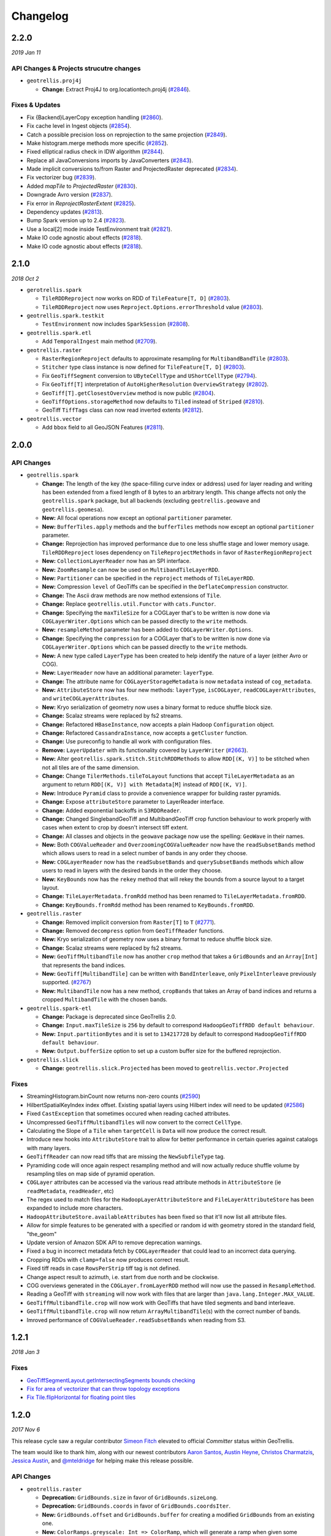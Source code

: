 Changelog
=========

2.2.0
-----
*2019 Jan 11*

API Changes & Projects strucutre changes
^^^^^^^^^^^^^^^^^^^^^^^^^^^^^^^^^^^^^^^^

- ``geotrellis.proj4j``

  - **Change:** Extract Proj4J to org.locationtech.proj4j (`#2846 <https://github.com/locationtech/geotrellis/pull/2846>`_).

Fixes & Updates
^^^^^^^^^^^^^^^

- Fix {Backend}LayerCopy exception handling (`#2860 <https://github.com/locationtech/geotrellis/pull/2860>`_).
- Fix cache level in Ingest objects (`#2854 <https://github.com/locationtech/geotrellis/pull/2854>`_).
- Catch a possible precision loss on reprojection to the same projection (`#2849 <https://github.com/locationtech/geotrellis/pull/2849>`_).
- Make histogram.merge methods more specific (`#2852 <https://github.com/locationtech/geotrellis/pull/2852>`_).
- Fixed elliptical radius check in IDW algorithm (`#2844 <https://github.com/locationtech/geotrellis/pull/2844>`_).
- Replace all JavaConversions imports by JavaConverters (`#2843 <https://github.com/locationtech/geotrellis/pull/2843>`_).
- Made implicit conversions to/from Raster and ProjectedRaster deprecated (`#2834 <https://github.com/locationtech/geotrellis/pull/2834>`_).
- Fix vectorizer bug (`#2839 <https://github.com/locationtech/geotrellis/pull/2839>`_).
- Added `mapTile` to `ProjectedRaster` (`#2830 <https://github.com/locationtech/geotrellis/pull/2830>`_).
- Downgrade Avro version (`#2837 <https://github.com/locationtech/geotrellis/pull/2837>`_).
- Fix error in `ReprojectRasterExtent` (`#2825 <https://github.com/locationtech/geotrellis/pull/2825>`_).
- Dependency updates (`#2813 <https://github.com/locationtech/geotrellis/pull/2813>`_).
- Bump Spark version up to 2.4 (`#2823 <https://github.com/locationtech/geotrellis/pull/2823>`_).
- Use a local[2] mode inside TestEnvironment trait (`#2821 <https://github.com/locationtech/geotrellis/pull/2821>`_).
- Make IO code agnostic about effects (`#2818 <https://github.com/locationtech/geotrellis/pull/2818>`_).
- Make IO code agnostic about effects (`#2818 <https://github.com/locationtech/geotrellis/pull/2818>`_).

2.1.0
-----
*2018 Oct 2*

- ``gerotrellis.spark``

  - ``TileRDDReproject`` now works on RDD of ``TileFeature[T, D]`` (`#2803 <https://github.com/locationtech/geotrellis/pull/2803>`_).
  - ``TileRDDReproject`` now uses ``Reproject.Options.errorThreshold`` value (`#2803 <https://github.com/locationtech/geotrellis/pull/2803>`_).

- ``geotrellis.spark.testkit``

  - ``TestEnvironment`` now includes ``SparkSession`` (`#2808 <https://github.com/locationtech/geotrellis/pull/2808>`_).

- ``geotrellis.spark.etl``

  - Add ``TemporalIngest`` main method (`#2709 <https://github.com/locationtech/geotrellis/pull/2709>`_).

- ``geotrellis.raster``

  - ``RasterRegionReproject`` defaults to approximate resampling for ``MultibandBandTile`` (`#2803 <https://github.com/locationtech/geotrellis/pull/2803>`_).
  - ``Stitcher`` type class instance is now defined for ``TileFeature[T, D]`` (`#2803 <https://github.com/locationtech/geotrellis/pull/2803>`_).
  - Fix ``GeoTiffSegment`` conversion to ``UByteCellType`` and ``UShortCellType`` (`#2794 <https://github.com/locationtech/geotrellis/pull/2794>`_).
  - Fix ``GeoTiff[T]`` interpretation of ``AutoHigherResolution`` ``OverviewStrategy`` (`#2802 <https://github.com/locationtech/geotrellis/pull/2802>`_).
  - ``GeoTiff[T].getClosestOverview`` method is now public (`#2804 <https://github.com/locationtech/geotrellis/pull/2804>`_).
  - ``GeoTiffOptions.storageMethod`` now defaults to ``Tiled`` instead of ``Striped`` (`#2810 <https://github.com/locationtech/geotrellis/pull/2810>`_).
  - GeoTiff ``TiffTags`` class can now read inverted extents (`#2812 <https://github.com/locationtech/geotrellis/pull/2812>`_).

- ``geotrellis.vector``

  - Add ``bbox`` field to all GeoJSON Features (`#2811 <https://github.com/locationtech/geotrellis/pull/2811>`_).


2.0.0
-----

API Changes
^^^^^^^^^^^

- ``geotrellis.spark``

  - **Change:**  The length of the key (the space-filling curve index or address) used for layer reading and writing has
    been extended from a fixed length of 8 bytes to an arbitrary length.  This change affects not only the
    ``geotrellis.spark`` package, but all backends (excluding ``geotrellis.geowave`` and ``geotrellis.geomesa``).
  - **New:** All focal operations now except an optional ``partitioner`` parameter.
  - **New:** ``BufferTiles.apply`` methods and the ``bufferTiles`` methods now except an optional ``partitioner`` parameter.
  - **Change:** Reprojection has improved performance due to one less shuffle stage and lower memory usage. ``TileRDDReproject`` loses dependency on ``TileReprojectMethods`` in favor of ``RasterRegionReproject``
  - **New:** ``CollectionLayerReader`` now has an SPI interface.
  - **New:** ``ZoomResample`` can now be used on ``MultibandTileLayerRDD``.
  - **New:** ``Partitioner`` can be specified in the ``reproject`` methods of ``TileLayerRDD``.
  - **New:** Compression ``level`` of GeoTiffs can be specified in the ``DeflateCompression`` constructor.
  - **Change:** The Ascii draw methods are now method extensions of ``Tile``.
  - **Change:** Replace ``geotrellis.util.Functor`` with ``cats.Functor``.
  - **Change:** Specifying the ``maxTileSize`` for a COGLayer that's to be written is now done via ``COGLayerWriter.Options``
    which can be passed directly to the ``write`` methods.
  - **New:** ``resampleMethod`` parameter has been added to ``COGLayerWriter.Options``.
  - **Change:** Specifying the ``compression`` for a COGLayer that's to be written is now done via ``COGLayerWriter.Options``
    which can be passed directly to the ``write`` methods.
  - **New:** A new type called ``LayerType`` has been created to help identify the nature of a layer (either Avro or COG).
  - **New:** ``LayerHeader`` now have an additional parameter: ``layerType``.
  - **Change:** The attribute name for ``COGLayerStorageMetadata`` is now ``metadata`` instead of ``cog_metadata``.
  - **New:** ``AttributeStore`` now has four new methods: ``layerType``, ``isCOGLayer``, ``readCOGLayerAttributes``,
    and ``writeCOGLayerAttributes``.
  - **New:** Kryo serialization of geometry now uses a binary format to reduce shuffle block size.
  - **Change:** Scalaz streams were replaced by fs2 streams.
  - **Change:** Refactored ``HBaseInstance``, now accepts a plain Hadoop ``Configuration`` object.
  - **Change:** Refactored ``CassandraInstance``, now accepts a ``getCluster`` function.
  - **Change:** Use pureconfig to handle all work with configuration files.
  - **Remove:** ``LayerUpdater`` with its functionality covered by ``LayerWriter`` (`#2663 <https://github.com/locationtech/geotrellis/pull/2663>`_).
  - **New:** Alter ``geotrellis.spark.stitch.StitchRDDMethods`` to allow ``RDD[(K, V)]`` to be stitched when not all tiles are
    of the same dimension.
  - **Change:** Change ``TilerMethods.tileToLayout`` functions that accept ``TileLayerMetadata`` as an argument to return ``RDD[(K, V)] with Metadata[M]``
    instead of ``RDD[(K, V)]``.
  - **New:** Introduce ``Pyramid`` class to provide a convenience wrapper for building raster pyramids.
  - **Change:** Expose ``attributeStore`` parameter to LayerReader interface.
  - **Change:** Added exponential backoffs in ``S3RDDReader``.
  - **Change:** Changed SinglebandGeoTiff and MultibandGeoTiff crop function behaviour to work properly with cases when extent to crop by doesn't intersect tiff extent.
  - **Change:** All classes and objects in the ``geowave`` package now use the spelling: ``GeoWave`` in their names.
  - **New:** Both ``COGValueReader`` and ``OverzoomingCOGValueReader`` now have the ``readSubsetBands`` method which allows users to read in a select number
    of bands in any order they choose.
  - **New:** ``COGLayerReader`` now has the ``readSubsetBands`` and ``querySubsetBands`` methods which allow users to read in layers with the desired bands
    in the order they choose.
  - **New:** ``KeyBounds`` now has the ``rekey`` method that will rekey the bounds from a source layout to a target layout.
  - **Change:** ``TileLayerMetadata.fromRdd`` method has been renamed to ``TileLayerMetadata.fromRDD``.
  - **Change:** ``KeyBounds.fromRdd`` method has been renamed to ``KeyBounds.fromRDD``.

- ``geotrellis.raster``

  - **Change:** Removed implicit conversion from ``Raster[T]`` to ``T`` (`#2771 <https://github.com/locationtech/geotrellis/pull/2771>`_).
  - **Change:** Removed ``decompress`` option from ``GeoTiffReader`` functions.
  - **New:** Kryo serialization of geometry now uses a binary format to reduce shuffle block size.
  - **Change:** Scalaz streams were replaced by fs2 streams.
  - **New:** ``GeoTiffMultibandTile`` now has another ``crop`` method that takes a ``GridBounds`` and an ``Array[Int]`` that represents the band indices.
  - **New:** ``GeoTiff[MultibandTile]`` can be written with ``BandInterleave``, only ``PixelInterleave`` previously supported.  (`#2767 <https://github.com/locationtech/geotrellis/pull/2767>`_)
  - **New:** ``MultibandTile`` now has a new method, ``cropBands`` that takes an Array of band indices and returns a cropped ``MultibandTile`` with the chosen
    bands.

- ``geotrellis.spark-etl``

  - **Change:** Package is deprecated since GeoTrellis 2.0.
  - **Change:** ``Input.maxTileSize`` is ``256`` by default to correspond ``HadoopGeoTiffRDD default behaviour``.
  - **New:** ``Input.partitionBytes`` and it is set to ``134217728`` by default to correspond ``HadoopGeoTiffRDD default behaviour``.
  - **New:** ``Output.bufferSize`` option to set up a custom buffer size for the buffered reprojection.

- ``geotrellis.slick``

  - **Change:**  ``geotrellis.slick.Projected`` has been moved to ``geotrellis.vector.Projected``


Fixes
^^^^^

- StreamingHistogram.binCount now returns non-zero counts (`#2590 <https://github.com/locationtech/geotrellis/pull/2590>`_)
- HilbertSpatialKeyIndex index offset. Existing spatial layers using Hilbert index will need to be updated (`#2586 <https://github.com/locationtech/geotrellis/pull/2586>`_)
- Fixed ``CastException`` that sometimes occured when reading cached attributes.
- Uncompressed ``GeoTiffMultibandTiles`` will now convert to the correct ``CellType``.
- Calculating the Slope of a ``Tile`` when ``targetCell`` is ``Data`` will now produce the correct result.
- Introduce new hooks into ``AttributeStore`` trait to allow for better performance in certain queries against catalogs with many layers.
- ``GeoTiffReader`` can now read tiffs that are missing the ``NewSubfileType`` tag.
- Pyramiding code will once again respect resampling method and will now actually reduce shuffle volume by resampling
  tiles on map side of pyramid operation.
- ``COGLayer`` attributes can be accessed via the various read attribute methods in
  ``AttributeStore`` (ie ``readMetadata``, ``readHeader``, etc)
- The regex used to match files for the ``HadoopLayerAttributeStore`` and ``FileLayerAttributeStore`` has been
  expanded to include more characters.
- ``HadoopAttributeStore.availableAttributes`` has been fixed so that it'll now list all attribute files.
- Allow for simple features to be generated with a specified or random id with geometry stored in the standard
  field, "the_geom"
- Update version of Amazon SDK API to remove deprecation warnings.
- Fixed a bug in incorrect metadata fetch by ``COGLayerReader`` that could lead to an incorrect data querying.
- Cropping RDDs with ``clamp=false`` now produces correct result.
- Fixed tiff reads in case ``RowsPerStrip`` tiff tag is not defined.
- Change aspect result to azimuth, i.e. start from due north and be clockwise.
- COG overviews generated in the ``COGLayer.fromLayerRDD`` method will now use the passed in ``ResampleMethod``.
- Reading a GeoTiff with ``streaming`` will now work with files that are larger than ``java.lang.Integer.MAX_VALUE``.
- ``GeoTiffMultibandTile.crop`` will now work with GeoTiffs that have tiled segments and band interleave.
- ``GeoTiffMultibandTile.crop`` will now return ``ArrayMultibandTile``\(s) with the correct number of bands.
- Imroved performance of ``COGValueReader.readSubsetBands`` when reading from S3.


1.2.1
-----
*2018 Jan 3*

Fixes
^^^^^

- `GeoTiffSegmentLayout.getIntersectingSegments bounds checking <https://github.com/locationtech/geotrellis/pull/2534>`__
- `Fix for area of vectorizer that can throw topology exceptions <https://github.com/locationtech/geotrellis/pull/2530>`__
- `Fix Tile.flipHorizontal for floating point tiles <https://github.com/locationtech/geotrellis/pull/2535>`__

1.2.0
-----
*2017 Nov 6*

This release cycle saw a regular contributor `Simeon Fitch <https://github.com/metasim>`__
elevated to official *Committer* status within GeoTrellis.

The team would like to thank him, along with our newest contributors `Aaron Santos <https://github.com/aaron-santos>`__,
`Austin Heyne <https://github.com/aheyne>`__, `Christos Charmatzis <https://github.com/Charmatzis>`__,
`Jessica Austin <https://github.com/jessicaaustin>`__, and `@mteldridge <https://github.com/mteldridge>`__
for helping make this release possible.

API Changes
^^^^^^^^^^^

- ``geotrellis.raster``

  - **Deprecation:** ``GridBounds.size`` in favor of ``GridBounds.sizeLong``.
  - **Deprecation:** ``GridBounds.coords`` in favor of ``GridBounds.coordsIter``.
  - **New:** ``GridBounds.offset`` and ``GridBounds.buffer`` for creating a
    modified ``GridBounds`` from an existing one.
  - **New:** ``ColorRamps.greyscale: Int => ColorRamp``, which will generate
    a ramp when given some number of stops.
  - **New:** ``ConstantTile.fromBytes`` to create any type of ``ConstantTile``
    from an ``Array[Byte]``.
  - **New:** ``Tile.rotate90: Int => Tile``, ``Tile.flipVertical: Tile`` and
    ``Tile.flipHorizontal: Tile``.

- ``geotrellis.vector``

  - **New:** ``Geometry.isEmpty: Boolean``. This incurs much less overhead than
    previous ways of determining emptiness.
  - **New:** ``Line.head`` and ``Line.last`` for **efficiently** grabbing the first or
    last ``Point`` in the ``Line``.

- ``geotrellis.spark``

  - **Deprecation:** The ``LayerUpdater`` trait hierarchy. Use ``LayerWriter.update`` or
    ``LayerWriter.overwrite`` instead.
  - **Deprecation:** Every cache provided by ``geotrellis.spark.util.cache``.
    These will be removed in favor of a pluggable cache in 2.0.
  - **New:** ``SpatialKey.extent: LayoutDefinition => Extent``
  - **New:** ``ValueReader.attributeStore: AttributeStore``
  - **New:** ``TileLayerRDD.toSpatialReduce: ((V, V) => V) => TileLayerRDD[SpatialKey]`` for smarter
    folding of 3D tile layers into 2D tile layers.
  - The often-used ``apply`` method overloads in ``MapKeyTransform`` have been given
    more descriptive aliases.
  - **Change:** Querying a layer will now produce a result whose metadata will have an ``Extent`` and
    ``KeyBounds`` of the queried region and not of the whole layer.

- ``geotrellis.vectortile`` (experimental)

  - **New:** ``VectorTile.toGeoJson`` and ``VectorTile.toIterable``.
  - Library simplified by assuming the codec backend will always be Protobuf.

New Features
^^^^^^^^^^^^

Rasterizing ``Geometry`` Layers
*******************************

Finally, the full marriage of the ``vector``, ``raster``, and ``spark`` packages!
You can now transform an ``RDD[Geometry]`` into a writable GeoTrellis layer of
``(SpatialKey, Tile)``!

.. code-block:: scala

   val geoms: RDD[Geometry] = ...
   val celltype: CellType = ...
   val layout: LayoutDefinition = ...
   val value: Double = ...  /* Value to fill the intersecting pixels with */

   val layer: RDD[(SpatialKey, Tile)] with Metadata[LayoutDefinition] =
     geoms.rasterize(value, celltype, layout)

Clipping ``Geometry`` Layers to a Grid
**************************************

In a similar vein to the above, you can now transform an arbitrarily large
collection of Geometries into a proper GeoTrellis layer, where the sections
of each Geometry are clipped to fit inside their enclosing Extents.

.. figure:: img/cliptogrid.png

Here we can see a large ``Line`` being clipped into nine sublines. It's
one method call:

.. code-block:: scala

   import geotrellis.spark._

   val layout: LayoutDefinition = ...  /* The definition of your grid */
   val geoms: RDD[Geometry] = ...      /* Result of some previous work */

   /* There are likely many clipped Geometries per SpatialKey... */
   val layer: RDD[(SpatialKey, Geometry)] = geoms.clipToGrid(layout)

   /* ... so we can group them! */
   val grouped: RDD[(SpatialKey, Iterable[Geometry])] = layer.groupByKey

If clipping on the Extent boundaries is not what you want, there are ways
to customize this. See `the ClipToGrid entry in our Scaladocs <https://geotrellis.github.io/scaladocs/latest/#geotrellis.spark.clip.ClipToGrid$>`__.

Sparkified Viewshed
*******************

A `Viewshed <https://en.wikipedia.org/wiki/Viewshed>`__ shows "visibility" from some
set vantage point, given an Elevation raster. Prior to GeoTrellis 1.2 this was possible
at the individual ``Tile`` level but not the Layer (``RDD``) level. Now it is.

First, we need to think about the ``Viewpoint`` type:

.. code-block:: scala

   import geotrellis.spark.viewshed._

   val point: Viewpoint(
     x = ...,                    // some coordinate.
     y = ...,                    // some coordinate.
     viewHeight = 4000,          // 4 kilometres above the surface.
     angle = Math.PI / 2,        // direction that the "camera" faces (in radians). 0 == east.
     fieldOfView = Math.PI / 2,  // angular width of the "view port".
     altitude = 0                // the height of points you're interested in seeing.
   )

In other words:

- x, y, viewHeight: where are we?
- angle: what direction are we looking?
- fieldOfView: how wide are we looking?
- altitude: how high/low is the "target" of our viewing?

Given a ``Seq[Viewpoint]`` (the algorithm supports multiple simultaneous view points),
we can do:

.. code-block:: scala

   // Recall this common alias:
   //   type TileLayerRDD[K] = RDD[(K, Tile)] with Metadata[TileLayerMetadata[K]]

   val layer: TileLayerRDD[SpatialKey] = ...  /* Result of previous work */

   val viewshed: TileLayerRDD[SpatialKey] = layer.viewshed(Seq(point))

Sparkified Euclidean Distance
*****************************

We use *Euclidean Distance* to render a collection of points into a heatmap of
proximities of some area. Say, of two roads crossing:

.. figure:: img/euclid.png

Prior to GeoTrellis 1.2, this was possible at the individual ``Tile`` level
but not the Layer (``RDD``) level. Now it is.

.. code-block:: scala

   /* Result of previous work. Potentially millions of points per SpatialKey. */
   val points: RDD[(SpatialKey, Array[Coordinate])] = ...
   val layout: LayoutDefinition = ...  /* The definition of your grid */

   val layer: RDD[(SpatialKey, Tile)] = points.euclideanDistance(layout)

Polygonal Summaries over Time
*****************************

The following was possible prior to GeoTrellis 1.2:

.. code-block:: scala

   val layer: TileLayerRDD[SpatialKey] = ...
   val polygon: Polgyon = ...

   /* The maximum value within some Polygon overlaid on a Tile layer */
   val summary: Double = layer.polygonalMaxDouble(polygon)

The above is also now possible for layers keyed by ``SpaceTimeKey`` to form
a "time series":

.. code-block:: scala

   val layer: TileLayerRDD[SpaceTimeKey] = ...
   val polygon: MultiPolygon = ...

   /* The maximum value within some Polygonal area at each time slice */
   val summary: Map[ZonedDateTime, Double] = layer.maxSeries(polygon)

Overzooming ``ValueReader``
***************************

A GeoTrellis ``ValueReader`` connects to some layer catalog and lets you read
individual values (usually Tiles):

.. code-block:: scala

   import geotrellis.spark.io.s3._

   val store: AttributeStore = ...
   val reader: Reader[SpatialKey, Tile] = S3ValueReader(store).reader(LayerId("my-catalog", 10))

   val tile: Tile = reader.read(SpatialKey(10, 10))

However ``.reader`` is limited to zoom levels that actually exist for the given layer.
Now you can use ``.overzoomingReader`` to go as deep as you like:

.. code-block:: scala

   import geotrellis.raster.resample._

   val reader: Reader[SpatialKey, Tile] =
     S3ValueReader(store).overzoomingReader(LayerId("my-catalog", 20), Average)

   val tile: Tile = reader.read(SpatialKey(1000, 1000))

Regridding a Tile Layer
***********************

Have you ever wanted to "redraw" a grid over an established GeoTrellis layer?
Say, this 16-tile Layer into a 4-tile one, both of 1024x1024 total pixels:

.. figure:: img/regrid.png

Prior to GeoTrellis 1.2, there was no official way to do this. Now you can use
``.regrid``:

.. code-block:: scala

   /* The result of some previous work. Say each Tile is 256x256. */
   val layer: TileLayerRDD[SpatialKey] = ...

   /* "Recut" the tiles so that each one is now 512x512.
    * No pixels are gained or lost, save some NODATA on the bottom
    * and right edges that may appear for padding purposes.
    */
   val regridded: TileLayerRDD[SpatialKey] = layer.regrid(512)

You can also regrid to non-rectangular sizes:

.. code-block:: scala

   val regridded: TileLayerRDD[SpatialKey] = layer.regrid(tileCols = 100, tileRows = 300)

Robust Layer Querying
**********************

It's common to find a subset of Tiles in a layer that are touched by some given
``Polygon``:

.. code-block:: scala

   val poly: Polygon = ???

   val rdd: TileLayerRDD[SpatialKey] =
    layerReader
       .query[SpatialKey, Tile, TileLayerMetadata[SpatialKey]](Layer("name", zoom))
       .where(Intersects(poly))
       .result

Now you can perform this same operation with ``Line``, ``MultiLine``, and even
``(Polygon, CRS)`` to ensure that your Layer and Geometry always exist in the
same projection.

Improved ``Tile`` ASCII Art
***************************

Sometimes you just want to visualize a ``Tile`` without going
through the song-and-dance of rendering it to a ``.png``. The existing
``Tile.asciiDraw`` method *kind of* does that, except its output is all
in numbers.

The new ``Tile.renderAscii: Palette => String`` method fulfills your heart's desire:

.. code-block:: scala

   import geotrellis.raster._
   import geotrellis.raster.io.geotiff._
   import geotrellis.raster.render.ascii._

   val tile: Tile = SinglebandGeoTiff("path/to/tiff.tiff").tile

   // println(tile.renderAscii())  // the default
   println(tile.renderAscii(AsciiArtEncoder.Palette.STIPLED))

::

            ▚▖
            ▚▚▜▚▚
            ▚▖▚▜▚▖▚▚
           ▜▚▚▚▜▚█▚▜▚█▚
           █▚▜▖▜▖▚▚█▚▚▜▚█▖
           ▚▚█▚▜▚▚▚▚▚▚▚▜▚▚▚▚▚
          ▚▚▖▚▚▚▚▚█▜▚▚▜▚▚▖▚▖▚▖▚
          ▚▚▚▚█▚▚▚▚▚██▚▚▚▜▖▖██▚▚▜▚
          ▚▚█▚▚▚▚▚▚▚▜▚▚▚▚▚▚▜▚█▚▚▚▚▚▚▚
         █▚▚▖▚█▚▜▚▚▚▚▖▚▚▚▚▚▚▚▚▚▚▜▚▚▚▚▚▚▖
         █▚▚▚▜▚▖▚▚▚▚▚▚▚▚▚▚▚▚▚▚▚▚▚██▖▜▚█▚▚▚
         █▚▚██▚▚▚▚▚▚▚▚▖▚▚▚▚▚▚▚▚█▚▚▚▚▚▚▖▖▖▚▚▚▚
        █▜▚▚██▜▚▚▚▜▖▚▚▜▚█▜▚▚▚▜▚▖▚▜▚█▚▚▖▚▚▖▚▚▖▖▚▚
        ▚▚█▚▚▚█▚██▚▚▚▚▚▚▚▚▜▚▚█▜▚▖█▚▚▚▜▚▚▚▚▚▚▜▚█▚█
        █▚▜▚▜▚█▚▜▚▚▜▚█▚▚▚▚▚▚▚▚▚▚▚▖▚▖▚▚▖▚█▚█▚▚▚▖█▚
        ████▚███▚▚▚▚██▚▚▚█▜▚▚▖▚▚▚▖▖▚▚▚▚▚▚▚▚█▚▜▖█
       ▖█▜▚█▚██▜▖▜▜█▜▜█▜▚▚▚▚▚█▖▚▚▚▚█▚▚▚▚▚▚▜▚▚█▖▜
       ▚▖██▚▜▚█▚▚▜▜█▜▜▜██▚▚▚▚█▚▚▚▜▖▚▚█▚▖▚▜▚▚▚▖▚█
       █▚▚▚▚▜▚██▖██▜▚▚█▚▚▖▚▚▜▚▖▚▖▚▚▚▚▚▖▚▚▖▖▖▚▖▚
      ▚▚▚█▚▚▚▚▚█▜▚▚████▚█▚▚▚█▚▖▚▚▚▖▚▚█▚▚▖▚▚▚▖▖▖
      ▚▚▚█▚▚▚▖▖▚▜█▜██▜██▚▚▖██▜▚▜▚█▚▚▚▚▚▚▚▚▖▖▜██
      ▚▚▚▚▜█▚▚▚▚▚█████▚▜██▚██▚▚▚▚▜▚▖▚█▚▚▖▚▖▚▚█
     ▚▚▜▚▚▚▚▜▚▜▚▚▚▚▜▚█▚▜█▚██▚██▚▚▚▚▖▚▚▚▚▖▖▚▚▖█
     ▚▜▚▜▚▚▚▚▚▚█▚▚▚▚▚██▜▜▜███▖▚▚▜█▚▚▖▚█▚▚█▚▖▚
     ▚▜▚▚▚▚▚▚▚▚▚▚▜▜▜▚▚▖▚▖▚▚▜▜██▜▚██▚▚▚▚▚▚▖▜█▚
    ▚▚▖▚▚█▚█▚▚▚█▚▖▚▚▚█▚▚▚▚▚▜██▚█▜▚█▚▜▚▚███▜█▜
    ▚▚▚▜▚▚▚▚▚▚▚▚▚▚▚▖█▚█▚▚▜█▜█▜█▜▚▖▚▚▚██▜▜█▚▜
    ▚▚▚▚▜▚▚▚▚▚▚▜▚▚▚▚▚▚▖▚█▜▖▖█▚▖▜▖▚▖█▚▖█▚▚▜▚█
    ▚▚█▚▚█▚▚▜▚▚▚▚▜▚▚▚▚▚▜▚▖▚█▜█▚▜▜▚█▖▜███▜▚▚
   ▚▚▚▚▚▚▖▜▚█▚▚▚▖▚▚▚▚▚▚▚▚▚▚▚▜█▖▜▜▜█▚▚▚▖▚█▚█
   ▜▚▚▚█▚▖▚█▚█▚▚█▚▚▚▚▚▚▚▖▚▚▚▜▚▚▚▜▚▖▚▖▚▚▚▚▜▚
   ▚▚▚▚▖▚█▖█▜▚▚▚▚▚▚▚▚▖▚▚▖▖█▚▜▚▖▚▚▚▚▖▖▚█▚▚▚
  ▚▚▚▚▚▚▚▚▚█▚▚▚▖▚▚▚█▚▜▚█▚▚▖▜██▚▖▚▚▚▚▚▚▚▚▚▖
  ▚▚▚▚▚▚▚▖▚▚██▚▚▚▚▚▚▚▚▜▚▚█▚██▚▚▚▚▖▚▚▖▚▚█▜▖
  ▚▚▚▚▚▚▚▚▚▚▚▚▚█▚▜▚▚▚▜▚▚▖▚▚▚▚▚▜▚▚▚▚▖▚▚▚▚▚
 ▚██▖▚▚▚▚▚▚▚▚▜▚▚█▚▚▚▚▜▚▚▚▚█▜▖▚▚█▜▜█▜█▚▖▚▖
 ▚▚▚▖▚▚█▚▚▜███▚▚▚▜▚▚▚▚▚█▚▖▖█▖▚████▜███▚██
 ▚█▚▚▚▚██▜▚▜▚▜▜▜█▜▚█▚▜▖▜▚▚▚█▚▜█▚▜▚▚▚▚▚▖▖
    █▜█▚▚▜▚▜▚▜▜▜▚▚▚▚██▖▖▖▚██▖█▚▜▜▚▚▚▚▚▚▖
       ▚█▜▜▜▜▜██▚▜▚▚▚▚▚▚▖▜▚▜▚▚▚▜▚█▚▚▖▖▖
          ██▚▚▚▚▚▚▚▜▚▜▖▚██▜▜▚▖▚▚█▚▚▚▖▜▜
             ▜▚▚▖▚▚▚▖▚▜▜██▜▜▚█▚▚▜▚▚▜██▚
                ▚▚█▚▜▚▚█▖▜▚▚▚▖█▚▚█▚▚█▚
                   █▜▜▚▚▜▜▚▚▚▜█▚▚▚▜█▜█
                      ▚▚▖▚█▖▚▖▜▚▖▚▖▜▚
                         ███▖██▚▖▚▚▚▚
                            ▜▚▚█▚▚▖▖█
                              ▚▖▜█▜▚
                                 ▖█▚

Gorgious.

Storage on Azure via HDFS
*************************

By adding some additional configuration, you can now use our
`HDFS Layer Backend <guide/tile-backends.html#hdfs>`__ to read and write GeoTrellis
layers to Microsoft Azure's blob storage.

S3 Configurability
******************

`It's now possible to customize how our S3 backend communicates with S3.
<guide/examples.html#work-with-s3-using-a-custom-s3client-configuration>`__

Configuring JTS Precision
*************************

GeoTrellis uses the `Java Topology Suite <https://github.com/locationtech/jts>`__
for its vector processing. By default, JTS uses a "floating"
`PrecisionModel <https://locationtech.github.io/jts/javadoc/org/locationtech/jts/geom/PrecisionModel.html>`__.
When writing code that needs to be numerically robust, this default can lead to Topology Exceptions.

You can now use `Typesafe Config <https://github.com/lightbend/config>`__ to configure this
to your application's needs. `See here for the specifics. <guide/vectors.html#numerical-precision-and-topology-exceptions>`__

Other New Features
******************

- `Kerberos authentication is available for properly configured Accumulo clusters <https://github.com/locationtech/geotrellis/pull/2510>`__
- `Polygonal Summaries for MultibandTiles <https://github.com/locationtech/geotrellis/pull/2374>`__
- `Filter GeoTiffRDDs by Geometry <https://github.com/locationtech/geotrellis/pull/2409>`__
- `Can create ValueReaders via URIs through LayerProvides classes <https://github.com/locationtech/geotrellis/pull/2286>`__
- `Can read/write GeoTiffs with Sinusoidal projections <https://github.com/locationtech/geotrellis/pull/2345>`__
- `Can Resample via Sum operation <https://github.com/locationtech/geotrellis/pull/2326>`__

Fixes
^^^^^

- `Negative grid bounds bug <https://github.com/locationtech/geotrellis/pull/2364>`__
- `getSignedByteArray BugFix - fixes certain read problems <https://github.com/locationtech/geotrellis/pull/2270>`__
- `Allow Merge Queue To Handle Larger Inputs <https://github.com/locationtech/geotrellis/pull/2400>`__
- `Generate Windows That Conform To GeoTiff Segments <https://github.com/locationtech/geotrellis/pull/2402>`__
- `Removed inefficient LayerFilter check <https://github.com/locationtech/geotrellis/pull/2324>`__
- `Fixed issue with S3 URI not having a key prefix <https://github.com/locationtech/geotrellis/pull/2316>`__
- `Improve S3 makePath function <https://github.com/locationtech/geotrellis/pull/2352>`__
- `Fix S3GeoTiffRDD behavior with some options. <https://github.com/locationtech/geotrellis/pull/2317>`__
- `Allow Contains(Point) query for temporal rdds <https://github.com/locationtech/geotrellis/pull/2297>`__
- `Haversine formula fix <https://github.com/locationtech/geotrellis/pull/2408>`__
- `Use Scaffeine instead of LRU cache in HadoopValueReader <https://github.com/locationtech/geotrellis/pull/2421>`__
- `Fix GeoTiffInfo serialization issues <https://github.com/locationtech/geotrellis/pull/2312>`__
- `Estimate partitions number based on GeoTiff segments <https://github.com/locationtech/geotrellis/pull/2296>`__
- `Estimate partitions number basing on a desired partition size <https://github.com/locationtech/geotrellis/pull/2289>`__
- `Pyramid operation preserves partitioning <https://github.com/locationtech/geotrellis/pull/2311>`__
- `Don't constrain GridBounds size to IntMax x IntMax <https://github.com/locationtech/geotrellis/pull/2292>`__
- `4-Connected Line Drawing <https://github.com/locationtech/geotrellis/pull/2336>`__
- `Added requirement for CRS implementations to provide a readable toString representation. <https://github.com/locationtech/geotrellis/pull/2337>`__
- `Allow rasterizer to store Z value at double precision <https://github.com/locationtech/geotrellis/pull/2388>`__
- `Changed scheme path file from /User -> current working dir <https://github.com/locationtech/geotrellis/pull/2393>`__
- `Fix CRS parser and proj4 cea projection support <https://github.com/locationtech/geotrellis/pull/2403>`__



1.1.0
-----

Features
^^^^^^^^

- `Spark Enabled Cost Distance <https://github.com/locationtech/geotrellis/pull/1999>`__

- `Conforming Delaunay Triangulation <https://github.com/locationtech/geotrellis/pull/1848>`__

- Added a fractional-pixel rasterizer for `polygons <https://github.com/locationtech/geotrellis/pull/1873>`__ and `multipolygons <https://github.com/locationtech/geotrellis/pull/1894>`__

- `Added collections API mapalgebra local and masking functions <https://github.com/locationtech/geotrellis/pull/1947>`__

- `Added withDefaultNoData method for CellTypes <https://github.com/locationtech/geotrellis/pull/1966>`__

- `Moved Spark TestEnvironment to spark-testkit subproject for usage outside of GeoTrellis <https://github.com/locationtech/geotrellis/issues/2012>`__

- `Add convenience overloads to GeoTiff companion object <https://github.com/locationtech/geotrellis/pull/1840>`__

- `Added matplotlib's Magma, Inferno, Plasma, and Viridis color ramps <https://github.com/locationtech/geotrellis/pull/2053>`__

- `Added library of land use classification color maps. <https://github.com/locationtech/geotrellis/pull/2073>`__

- `Add MGRS encode/decode support to proj4 <https://github.com/locationtech/geotrellis/pull/1838>`__

- `Rasters write support to HDFS / S3 <https://github.com/locationtech/geotrellis/pull/2102>`__

- `Added Range-based reading of HTTP resources <https://github.com/locationtech/geotrellis/pull/2067>`__

- `Improved the WKT parser that powers the WKT.getEpsgCode method <https://github.com/locationtech/geotrellis/pull/1931>`__

- `Updated the geotrellis-geowave subproject to GeoWave 0.9.3 <https://github.com/locationtech/geotrellis/pull/1933>`__

- `Updated the geotrellis-geomesa subproject to GeoMesa 1.2.7 <https://github.com/locationtech/geotrellis/pull/1930>`__

- `Use H3 rather than Next Fit when building S3 partitions from paths <https://github.com/locationtech/geotrellis/pull/1956>`__

- `Added delimiter option to S3InputFormat and S3GeoTiffRDD. <https://github.com/locationtech/geotrellis/pull/2062>`__

- `Signed S3 Streaming for GeoTiff reader (HTTP with GET instead of HEAD request) <https://github.com/locationtech/geotrellis/pull/2091>`__

- `Relaxed constraints to improve layer deletion capabilities <https://github.com/locationtech/geotrellis/pull/2039>`__

- `Allow HadoopGeoTiffRDD and S3GeoTiffRDD to maintain additional key information such as file name <https://github.com/locationtech/geotrellis/pull/2050>`__

- `Added API sugar for simplying construction of AvroRecordCodec <https://github.com/locationtech/geotrellis/pull/2030>`__

- `Make compression optional for Avro encoding and decoding <https://github.com/locationtech/geotrellis/pull/1952/files>`__

- `Optimization to avoid unspecialized Function3 usage in Hillshade, Slope and Aspect <https://github.com/locationtech/geotrellis/pull/2049/files>`__

- `Updated multiple dependencies <https://github.com/locationtech/geotrellis/pull/1945>`__

- `Upgraded ScalaPB version for VectorTile <https://github.com/locationtech/geotrellis/pull/2038>`__

- Added Avro codecs for `ProjectedExtent and TemporalProjectedExtent <https://github.com/locationtech/geotrellis/pull/1971>`__ and `ConstantTile types <https://github.com/locationtech/geotrellis/pull/2015>`__

- `Repartition in ETL when re-tiling increases layer resolution <https://github.com/locationtech/geotrellis/pull/2135>`__

- `In GeoTiff reader, compute CellSize from TIFF tags <https://github.com/locationtech/geotrellis/pull/1996>`__

- `Improved apply methods for constructing S3RangeReader <https://github.com/locationtech/geotrellis/pull/1994>`__

- `Reorganized handling of CellType.name <https://github.com/locationtech/geotrellis/pull/2142>`__

- Documentation improvements, including `porting the docts to reStructuredText <https://github.com/locationtech/geotrellis/pull/2016>`__

- `Added top-level "Sinusoidal" CRS, commonly used with MODIS <https://github.com/locationtech/geotrellis/pull/2145>`__

- `Added conditional to key bounds decomposition to detect full bounds query in Acccumulo.  <https://github.com/locationtech/geotrellis/pull/2164>`__

- `Support for the ability to specify output CRS via proj4 string. <https://github.com/locationtech/geotrellis/pull/2169>`__

Fixes
^^^^^

- `Fixed issues that made GeoTiff streaming off of S3 slow and broken <https://github.com/locationtech/geotrellis/pull/1905>`__

- `Give a better error message for CRS write failures <https://github.com/locationtech/geotrellis/pull/1874>`__

- `Fix clipping logic during polygon layer query <https://github.com/locationtech/geotrellis/pull/2213>`__

- `Fixed type for CRS authority in NAD83 <https://github.com/locationtech/geotrellis/pull/1916>`__

- `Moved JsonFormats for CellSize and CellType to their proper place <https://github.com/locationtech/geotrellis/pull/1919>`__

- `Fixed polygon rasterization for complex polygon test cases <https://github.com/locationtech/geotrellis/pull/1963>`__

- `Fixed issue with FileLayerDeleter <https://github.com/locationtech/geotrellis/pull/2015>`__

- `Fixed issue with logger serialization <https://github.com/locationtech/geotrellis/pull/2017>`__

- `Fixed bug in renderPng that caused incorrect rendering of non-floating-point rasters <https://github.com/locationtech/geotrellis/issues/2022>`__

- `Don't allow illegal TileLayouts <https://github.com/locationtech/geotrellis/issues/2026>`__

- `Prevent error from happening during Pyramiding <https://github.com/locationtech/geotrellis/pull/2029>`__

- `Ensure tile columns are not zero when rounding <https://github.com/locationtech/geotrellis/pull/2031>`__

- `Fixed malformed XML error that was happening after failed S3 ingest <https://github.com/locationtech/geotrellis/pull/2040>`__

- `Fix issue with S3LayerDeleter deleting files outside of layer <https://github.com/locationtech/geotrellis/pull/2070>`__

- `Fix TemporalProjectedExtentCodec to handling proj4 strings when CRS isn't available <https://github.com/locationtech/geotrellis/pull/2034>`__

- `Fixed layoutForZoom to allow 0 zoom level <https://github.com/locationtech/geotrellis/pull/2057>`__

- `Fixed MapKeyTransform to deal with points north and west of extent <https://github.com/locationtech/geotrellis/pull/2060>`__

- `Fixed GeoTiff reading for GeoTiffs with model tie point and PixelIsPoint <https://github.com/locationtech/geotrellis/pull/2061>`__

- `Fixed issue with reading tiny (4 pixel or less) GeoTiffs <https://github.com/locationtech/geotrellis/pull/2063>`__

- `Fix usage of IntCachedColorMap in Indexed PNG encoding <https://github.com/locationtech/geotrellis/pull/2075>`__

- `Ensure keyspace exists in CassandraRDDWriter <https://github.com/locationtech/geotrellis/pull/2083>`__

- `Resolved repartitioning issue with HadoopGeoTiffRDD <https://github.com/locationtech/geotrellis/pull/2105>`__

- `Fixed schema for intConstantTileCodec <https://github.com/locationtech/geotrellis/pull/2110>`__

- `In HadoopAttributeStore, get absolute path for attributePath <https://github.com/locationtech/geotrellis/pull/2123>`__

- `In AccumuloLayerDeleter, close batch deleter <https://github.com/locationtech/geotrellis/pull/2117>`__

- `S3InputFormat - bucket names support period and dashes <https://github.com/locationtech/geotrellis/pull/2133>`__

- `Fix TMS scheme min zoom level <https://github.com/locationtech/geotrellis/pull/2137>`__

- `S3AttributeStore now handles ending slashes in prefix. <https://github.com/locationtech/geotrellis/pull/2147>`__

- `Cell type NoData logic for unsigned byte / short not working properly <https://github.com/locationtech/geotrellis/pull/2171>`__

- `CellSize values should not be truncated to integer when parsing from Json. <https://github.com/locationtech/geotrellis/pull/2174>`__

- `Fixes to GeoTiff writing with original LZW compression. <https://github.com/locationtech/geotrellis/pull/2180>`__

- `In ArrayTile.convert, debug instead of warn against floating point data loss. <https://github.com/locationtech/geotrellis/pull/2190>`__

- `Fixes incorrect metadata update in a per-tile reprojection case <https://github.com/locationtech/geotrellis/pull/2201>`__

- `Fix issue with duplicate tiles being read for File and Cassandra backends <https://github.com/locationtech/geotrellis/pull/2200>`__

- `Move to a different Json Schema validator <https://github.com/locationtech/geotrellis/pull/2222>`__

- `S3InputFormat does not filter according to extensions when partitionCount is used <https://github.com/locationtech/geotrellis/issues/2231>`__

- `In S3GeoTiffReader, partitionBytes has no effect if maxTileSize is set <https://github.com/locationtech/geotrellis/issues/2232>`__

- `Fixes typos with rasterizer extension methods <https://github.com/locationtech/geotrellis/pull/2245>`__

- `Fix writing multiband GeoTiff with compression <https://github.com/locationtech/geotrellis/pull/2246>`__

- `Fixed issue with BigTiff vs non-BigTiff offset value packing <https://github.com/locationtech/geotrellis/pull/2247>`__

API Changes
^^^^^^^^^^^

While we are trying to stick strictly to `SemVer <http://semver.org/>`__, there are slight API changes in this release. We felt that while this does break SemVer in the strictest sense, the change were not enough to warrant a 2.0 release. Our hope is in the future to be more cognizant of API changes for future releases.

- Made EPSG capatilization `consistent in method names <https://github.com/locationtech/geotrellis/commit/343588b4b066851ea6b35a7d9cc671f4a6d47f2c>`__:

   - In ``geotrellis.proj4.CRS``, changed ``getEPSGCode`` to ``getEpsgCode``
   - In ``geotrellis.proj4.io.wkt.WKT``, changed ``fromEPSGCode`` to ``fromEpsgCode`` and ``getEPSGCode`` to ``getEpsgCode``

- Changed some internal but publicly visible `classes dealing with GeoTiff reading <https://github.com/locationtech/geotrellis/pull/1905>`__

   - Changed ``size`` to ``length`` in ``ArraySegmentBytes``
   - Replaced ``foreach`` on SegmentBytes with ``getSegments``, which the caller can iterate over themselves
   - Changed ``getDecompressedBytes`` to ``decompressGeoTiffSegment``
- Changed some interal but publicly visible `implicit classes and read methods around TiffTagReader <https://github.com/locationtech/geotrellis/pull/2247>`__
   - Added as an implicit parameter to multiple locations, most publicly in `TiffTagReader.read(byteReader: ByteReader, tagsStartPosition: Long)(implicit ttos: TiffTagOffsetSize)`. Also changed that method from being generic to always taking a `Long` offset.

- Moved some misplaced `implicit JsonFormats <https://github.com/locationtech/geotrellis/pull/1919>`__

   - Moved ``CellTypeFormat`` and ``CellSizeFormat`` from `` geotrellis.spark.etl.config.json`` in the ``spark-etl`` subproject to ``geotrellis.raster.io.json.Implicits`` in the ``raster`` subproject.

- Changed LazyLogger `from the com.typesafe.scalalogging version to our own version <https://github.com/locationtech/geotrellis/pull/2017>`__

   - This shouldn't break any code, but technically is an API change.


1.0.0
-----

Major Features
^^^^^^^^^^^^^^

-  GeoTools support

   -  Add Support for GeoTools SimpleFeature
      `#1495 <https://github.com/locationtech/geotrellis/pull/1495>`__
   -  Conversions between GeoTools GridCoverage2D and GeoTrellis Raster
      types
      `#1502 <https://github.com/locationtech/geotrellis/pull/1502>`__

-  Streaming GeoTiff reading
   `#1559 <https://github.com/locationtech/geotrellis/pull/1559>`__
-  Windowed GeoTiff ingests into GeoTrellis layers, allowing users to
   ingest large GeoTiffs
   `#1763 <https://github.com/locationtech/geotrellis/pull/1763>`__

   -  Reading TiffTags via MappedByteBuffer
      `#1541 <https://github.com/locationtech/geotrellis/pull/1541>`__
   -  Cropped Windowed GeoTiff Reading
      `#1559 <https://github.com/locationtech/geotrellis/pull/1559>`__
   -  Added documentation to the GeoTiff\* files
      `#1560 <https://github.com/locationtech/geotrellis/pull/1560>`__
   -  Windowed GeoTiff Docs
      `#1616 <https://github.com/locationtech/geotrellis/pull/1616>`__

-  GeoWave Raster/Vector support (experimental)

   -  Create GeoWave Subproject
      `#1542 <https://github.com/locationtech/geotrellis/pull/1542>`__
   -  Add vector capabilities to GeoWave support
      `#1581 <https://github.com/locationtech/geotrellis/pull/1581>`__
   -  Fix GeoWave Tests
      `#1665 <https://github.com/locationtech/geotrellis/pull/1665>`__

-  GeoMesa Vector support (experimental)

   -  Create GeoMesa suproject
      `#1621 <https://github.com/locationtech/geotrellis/pull/1621>`__

-  Moved to a JSON-configuration ETL process

   -  ETL Refactor
      `#1553 <https://github.com/locationtech/geotrellis/pull/1553>`__
   -  ETL Improvements and other issues fixes
      `#1647 <https://github.com/locationtech/geotrellis/pull/1647>`__

-  Vector Tile reading and writing, file-based and as GeoTrellis layers
   in RDDs.
   `#1622 <https://github.com/locationtech/geotrellis/pull/1622>`__
-  File Backends

   -  Cassandra support
      `#1452 <https://github.com/locationtech/geotrellis/pull/1452>`__
   -  HBase support
      `#1586 <https://github.com/locationtech/geotrellis/pull/1586>`__

-  Collections API
   `#1606 <https://github.com/locationtech/geotrellis/pull/1606>`__

   -  Collections polygonal summary functions
      `#1614 <https://github.com/locationtech/geotrellis/pull/1614>`__
   -  Collections mapalgebra focal functions
      `#1619 <https://github.com/locationtech/geotrellis/pull/1619>`__

-  Add ``TileFeature`` Type
   `#1429 <https://github.com/locationtech/geotrellis/pull/1429>`__
-  Added Focal calculation target type
   `#1601 <https://github.com/locationtech/geotrellis/pull/1601>`__
-  Triangulation

   -  Voronoi diagrams and Delaunay triangulations
      `#1545 <https://github.com/locationtech/geotrellis/pull/1545>`__,
      `#1699 <https://github.com/locationtech/geotrellis/pull/1699>`__
   -  Conforming Delaunay Triangulation
      `#1848 <https://github.com/locationtech/geotrellis/pull/1848>`__

-  Euclidean distance tiles
   `#1552 <https://github.com/locationtech/geotrellis/pull/1552>`__
-  Spark, Scala and Java version version support

   -  Move to Spark 2; Scala 2.10 deprecation
      `#1628 <https://github.com/locationtech/geotrellis/pull/1628>`__
   -  Java 7 deprecation
      `#1640 <https://github.com/locationtech/geotrellis/pull/1640>`__

-  Color correction features:

   -  Histogram Equalization
      `#1668 <https://github.com/locationtech/geotrellis/pull/1668>`__
   -  Sigmoidal Contrast
      `#1681 <https://github.com/locationtech/geotrellis/pull/1681>`__
   -  Histogram matching
      `#1769 <https://github.com/locationtech/geotrellis/pull/1769>`__

-  ``CollectNeighbors`` feature, allowing users to group arbitrary
   values by the neighbor keys according to their SpatialComponent
   `#1860 <https://github.com/locationtech/geotrellis/pull/1860>`__
-  **Documentation:** We moved to ReadTheDocs, and put a lot of work
   into making our docs significantly better. `See them
   here. <http://geotrellis.readthedocs.io/en/1.0/>`__

Minor Additions
^^^^^^^^^^^^^^^

-  Documentation improvements

   -  Quickstart
   -  Examples

      -  Added example for translating from ``SpaceTimeKey`` to
         ``SpatialKey``
         `#1549 <https://github.com/locationtech/geotrellis/pull/1549>`__
      -  doc-examples subproject; example for tiling to GeoTiff
         `#1564 <https://github.com/locationtech/geotrellis/pull/1564>`__
      -  Added example for focal operation on multiband layer.
         `#1577 <https://github.com/locationtech/geotrellis/pull/1577>`__
      -  Projections, Extents, and Layout Definitions doc
         `#1608 <https://github.com/locationtech/geotrellis/pull/1608>`__
      -  Added example of turning a list of features into GeoJson
         `#1609 <https://github.com/locationtech/geotrellis/pull/1609>`__
      -  Example: ``ShardingKeyIndex[K]``
         `#1633 <https://github.com/locationtech/geotrellis/pull/1633>`__
      -  Example: ``VoxelKey``
         `#1639 <https://github.com/locationtech/geotrellis/pull/1639>`__

-  Introduce ADR concept

   -  ADR: HDFS Raster Layers
      `#1582 <https://github.com/locationtech/geotrellis/pull/1582>`__
   -  [ADR] Readers / Writers Multithreading
      `#1613 <https://github.com/locationtech/geotrellis/pull/1613>`__

-  Fixes

   -  Fixed some markdown docs
      `#1625 <https://github.com/locationtech/geotrellis/pull/1625>`__
   -  ``parseGeoJson`` lives in geotrellis.vector.io
      `#1649 <https://github.com/locationtech/geotrellis/pull/1649>`__

-  Parallelize reads for S3, File, and Cassandra backends
   `#1607 <https://github.com/locationtech/geotrellis/pull/1607>`__
-  Kernel Density in Spark
-  k-Nearest Neighbors
-  Updated slick
-  Added GeoTiff read/write support of TIFFTAG\_PHOTOMETRIC via
   ``GeoTiffOptions``.
   `#1667 <https://github.com/locationtech/geotrellis/pull/1667>`__
-  Added ability to read/write color tables for GeoTIFFs encoded with
   palette photometric interpretation
   `#1802 <https://github.com/locationtech/geotrellis/pull/1802>`__
-  Added ``ColorMap`` to String conversion
   `#1512 <https://github.com/locationtech/geotrellis/pull/1512>`__
-  Add split by cols/rows to SplitMethods
   `#1538 <https://github.com/locationtech/geotrellis/pull/1538>`__
-  Improved HDFS support
   `#1556 <https://github.com/locationtech/geotrellis/pull/1556>`__
-  Added Vector Join operation for Spark
   `#1610 <https://github.com/locationtech/geotrellis/pull/1610>`__
-  Added Histograms Over Fractions of RDDs of Tiles
   `#1692 <https://github.com/locationtech/geotrellis/pull/1692>`__
-  Add ``interpretAs`` and ``withNoData`` methods to Tile
   `#1702 <https://github.com/locationtech/geotrellis/pull/1702>`__
-  Changed GeoTiff reader to handle BigTiff
   `#1753 <https://github.com/locationtech/geotrellis/pull/1753>`__
-  Added ``BreakMap`` for reclassification based on range values.
   `#1760 <https://github.com/locationtech/geotrellis/pull/1760>`__
-  Allow custom save actions on ETL
   `#1764 <https://github.com/locationtech/geotrellis/pull/1764>`__
-  Multiband histogram methods
   `#1784 <https://github.com/locationtech/geotrellis/pull/1784>`__
-  ``DelayedConvert`` feature, allowing users to delay conversions on
   tiles until a map or combine operation, so that tiles are not
   iterated over unnecessarily
   `#1797 <https://github.com/locationtech/geotrellis/pull/1797>`__
-  Add convenience overloads to GeoTiff companion object
   `#1840 <https://github.com/locationtech/geotrellis/pull/1840>`__

Fixes / Optimizations
^^^^^^^^^^^^^^^^^^^^^

-  Fixed GeoTiff bug in reading NoData value if len = 4
   `#1490 <https://github.com/locationtech/geotrellis/pull/1490>`__
-  Add detail to avro exception message
   `#1505 <https://github.com/locationtech/geotrellis/pull/1505>`__
-  Fix: The toSpatial Method gives metadata of type
   TileLayerMetadata[SpaceTimeKey]

   -  Custom ``Functor`` Typeclass
      `#1643 <https://github.com/locationtech/geotrellis/pull/1643>`__

-  Allow ``Intersects(polygon: Polygon)`` in layer query
   `#1644 <https://github.com/locationtech/geotrellis/pull/1644>`__
-  Optimize ``ColorMap``
   `#1648 <https://github.com/locationtech/geotrellis/pull/1648>`__
-  Make regex for s3 URLs handle s3/s3a/s3n
   `#1652 <https://github.com/locationtech/geotrellis/pull/1652>`__
-  Fixed metadata handling on surface calculation for tile layer RDDs
   `#1684 <https://github.com/locationtech/geotrellis/pull/1684>`__
-  Fixed reading GeoJson with 3d values
   `#1704 <https://github.com/locationtech/geotrellis/pull/1704>`__
-  Fix to Bicubic Interpolation
   `#1708 <https://github.com/locationtech/geotrellis/pull/1708>`__
-  Fixed: Band tags with values of length > 31 have additional white
   space added to them
   `#1756 <https://github.com/locationtech/geotrellis/pull/1756>`__
-  Fixed NoData bug in tile merging logic
   `#1793 <https://github.com/locationtech/geotrellis/pull/1793>`__
-  Fixed Non-Point Pixel + Partial Cell Rasterizer Bug
   `#1804 <https://github.com/locationtech/geotrellis/pull/1804>`__

New Committers
^^^^^^^^^^^^^^

-  metasim
-  lokifacio
-  aeffrig
-  jpolchlo
-  jbouffard
-  vsimko
-  longcmu
-  miafg

0.10.3
------

-  `PR #1611 <https://github.com/geotrellis/geotrellis/pull/1611>`__ Any
   ``RDD`` of ``Tile``\ s can utilize Polygonal Summary methods.
   (@fosskers)
-  `PR #1573 <https://github.com/geotrellis/geotrellis/pull/1573>`__ New
   ``foreach`` for ``MultibandTile`` which maps over each band at once.
   (@hjaekel)
-  `PR #1600 <https://github.com/geotrellis/geotrellis/pull/1600>`__ New
   ``mapBands`` method to map more cleanly over the bands of a
   ``MultibandTile``.

(1)

0.10.2
------

-  `PR #1561 <https://github.com/geotrellis/geotrellis/pull/1561>`__ Fix
   to polygon sequence union, account that it can result in NoResult.
   (1)
-  `PR #1585 <https://github.com/geotrellis/geotrellis/pull/1585>`__
   Removed warnings; add proper subtyping to GetComponent and
   SetComponent identity implicits; fix jai travis breakage. (1)
-  `PR #1569 <https://github.com/geotrellis/geotrellis/pull/1569>`__
   Moved RDDLayoutMergeMethods functionality to object. (1)
-  `PR #1494 <https://github.com/geotrellis/geotrellis/pull/1494>`__ Add
   ETL option to specify upper zoom limit for raster layer ingestion
   (@mbertrand)
-  `PR #1571 <https://github.com/geotrellis/geotrellis/pull/1571>`__ Fix
   scallop upgrade issue in spark-etl (@pomadchin)
-  `PR #1543 <https://github.com/geotrellis/geotrellis/pull/1543>`__ Fix
   to Hadoop LayerMover (@pomadchin)

Special thanks to new contributor @mbertrand!

0.10.1
------

-  PR #1451 Optimize reading from compressed Bit geotiffs (@shiraeeshi)
-  PR #1454 Fix issues with IDW interpolation (@lokifacio)
-  PR #1457 Store FastMapHistogram counts as longs (@jpolchlo)
-  PR #1460 Fixes to user defined float/double CellType parsing
   (@echeipesh)
-  PR #1461 Pass resampling method argument to merge in CutTiles (1)
-  PR #1466 Handle Special Characters in proj4j (@jamesmcclain)
-  PR #1468 Fix nodata values in codecs (@shiraeeshi)
-  PR #1472 Fix typo in MultibandIngest.scala (@timothymschier)
-  PR #1478 Fix month and year calculations (@shiraeeshi)
-  PR #1483 Fix Rasterizer Bug (@jamesmcclain)
-  PR #1485 Upgrade dependencies as part of our LocationTech CQ process
   (1)
-  PR #1487 Handle entire layers of NODATA (@fosskers)
-  PR #1493 Added support for int32raw cell types in CellType.fromString
   (@jpolchlo)
-  PR #1496 Update slick (@adamkozuch, @moradology)
-  PR #1498 Add ability to specify number of streaming buckets
   (@moradology)
-  PR #1500 Add logic to ensure use of minval/avoid repetition of breaks
   (@moradology)
-  PR #1501 SparkContext temporal GeoTiff format args (@echeipesh)
-  PR #1510 Remove dep on cellType when specifying layoutExtent
   (@fosskers)
-  PR #1529 LayerUpdater fix (@pomadchin)

Special thanks to new contributors @fosskers, @adamkozuch, @jpolchlo,
@shiraeeshi, @lokifacio!

0.10.0
------

The long awaited GeoTrellis 0.10 release is here!

It’s been a while since the 0.9 release of GeoTrellis, and there are
many significant changes and improvements in this release. GeoTrellis
has become an expansive suite of modular components that aide users in
the building of geospatial application in Scala, and as always we’ve
focused specifically on high performance and distributed computing. This
is the first official release that supports working with Apache Spark,
and we are very pleased with the results that have come out of the
decision to support Spark as our main distributed processing engine.
Those of you who have been tuned in for a while know we started with a
custom built processing engine based on Akka actors; this original
execution engine still exists in 0.10 but is in a deprecated state in
the geotrellis-engine subproject. Along with upgrading GeoTrellis to
support Spark and handle arbitrarily-sized raster data sets, we’ve been
making improvements and additions to core functionality, including
adding vector and projection support.

It’s been long enough that release notes, stating what has changed since
0.9, would be quite unwieldy. Instead I put together a list of features
that GeoTrellis 0.10 supports. This is included in the README on the
GeoTrellis Github, but I will put them here as well. It is organized by
subproject, with more basic and core subprojects higher in the list, and
the subprojects that rely on that core functionality later in the list,
along with a high level description of each subproject.

**geotrellis-proj4**

-  Represent a Coordinate Reference System (CRS) based on Ellipsoid,
   Datum, and Projection.
-  Translate CRSs to and from proj4 string representations.
-  Lookup CRS's based on EPSG and other codes.
-  Transform ``(x, y)`` coordinates from one CRS to another.

**geotrellis-vector**

-  Provides a scala idiomatic wrapper around JTS types: Point, Line
   (LineString in JTS), Polygon, MultiPoint, MultiLine (MultiLineString
   in JTS), MultiPolygon, GeometryCollection
-  Methods for geometric operations supported in JTS, with results that
   provide a type-safe way to match over possible results of geometries.
-  Provides a Feature type that is the composition of a geometry and a
   generic data type.
-  Read and write geometries and features to and from GeoJSON.
-  Read and write geometries to and from WKT and WKB.
-  Reproject geometries between two CRSs.
-  Geometric operations: Convex Hull, Densification, Simplification
-  Perform Kriging interpolation on point values.
-  Perform affine transformations of geometries

**geotrellis-vector-testkit**

-  GeometryBuilder for building test geometries
-  GeometryMatcher for scalatest unit tests, which aides in testing
   equality in geometries with an optional threshold.

**geotrellis-raster**

-  Provides types to represent single- and multi-band rasters,
   supporting Bit, Byte, UByte, Short, UShort, Int, Float, and Double
   data, with either a constant NoData value (which improves
   performance) or a user defined NoData value.
-  Treat a tile as a collection of values, by calling "map" and
   "foreach", along with floating point valued versions of those methods
   (separated out for performance).
-  Combine raster data in generic ways.
-  Render rasters via color ramps and color maps to PNG and JPG images.
-  Read GeoTiffs with DEFLATE, LZW, and PackBits compression, including
   horizontal and floating point prediction for LZW and DEFLATE.
-  Write GeoTiffs with DEFLATE or no compression.
-  Reproject rasters from one CRS to another.
-  Resample of raster data.
-  Mask and Crop rasters.
-  Split rasters into smaller tiles, and stitch tiles into larger
   rasters.
-  Derive histograms from rasters in order to represent the distribution
   of values and create quantile breaks.
-  Local Map Algebra operations: Abs, Acos, Add, And, Asin, Atan, Atan2,
   Ceil, Cos, Cosh, Defined, Divide, Equal, Floor, Greater,
   GreaterOrEqual, InverseMask, Less, LessOrEqual, Log, Majority, Mask,
   Max, MaxN, Mean, Min, MinN, Minority, Multiply, Negate, Not, Or, Pow,
   Round, Sin, Sinh, Sqrt, Subtract, Tan, Tanh, Undefined, Unequal,
   Variance, Variety, Xor, If
-  Focal Map Algebra operations: Hillshade, Aspect, Slope, Convolve,
   Conway's Game of Life, Max, Mean, Median, Mode, Min, MoransI,
   StandardDeviation, Sum
-  Zonal Map Algebra operations: ZonalHistogram, ZonalPercentage
-  Operations that summarize raster data intersecting polygons: Min,
   Mean, Max, Sum.
-  Cost distance operation based on a set of starting points and a
   friction raster.
-  Hydrology operations: Accumulation, Fill, and FlowDirection.
-  Rasterization of geometries and the ability to iterate over cell
   values covered by geometries.
-  Vectorization of raster data.
-  Kriging Interpolation of point data into rasters.
-  Viewshed operation.
-  RegionGroup operation.

**geotrellis-raster-testkit**

-  Build test raster data.
-  Assert raster data matches Array data or other rasters in scalatest.

**geotrellis-spark**

-  Generic way to represent key value RDDs as layers, where the key
   represents a coordinate in space based on some uniform grid layout,
   optionally with a temporal component.
-  Represent spatial or spatiotemporal raster data as an RDD of raster
   tiles.
-  Generic architecture for saving/loading layers RDD data and metadata
   to/from various backends, using Spark's IO API with Space Filling
   Curve indexing to optimize storage retrieval (support for Hilbert
   curve and Z order curve SFCs). HDFS and local file system are
   supported backends by default, S3 and Accumulo are supported backends
   by the ``geotrellis-s3`` and ``geotrellis-accumulo`` projects,
   respectively.
-  Query architecture that allows for simple querying of layer data by
   spatial or spatiotemporal bounds.
-  Perform map algebra operations on layers of raster data, including
   all supported Map Algebra operations mentioned in the
   geotrellis-raster feature list.
-  Perform seamless reprojection on raster layers, using neighboring
   tile information in the reprojection to avoid unwanted NoData cells.
-  Pyramid up layers through zoom levels using various resampling
   methods.
-  Types to reason about tiled raster layouts in various CRS's and
   schemes.
-  Perform operations on raster RDD layers: crop, filter, join, mask,
   merge, partition, pyramid, render, resample, split, stitch, and tile.
-  Polygonal summary over raster layers: Min, Mean, Max, Sum.
-  Save spatially keyed RDDs of byte arrays to z/x/y files into HDFS or
   the local file system. Useful for saving PNGs off for use as map
   layers in web maps or for accessing GeoTiffs through z/x/y tile
   coordinates.
-  Utilities around creating spark contexts for applications using
   GeoTrellis, including a Kryo registrator that registers most types.

**geotrellis-spark-testkit**

-  Utility code to create test RDDs of raster data.
-  Matching methods to test equality of RDDs of raster data in scalatest
   unit tests.

**geotrellis-accumulo**

-  Save and load layers to and from Accumulo. Query large layers
   efficiently using the layer query API.

**geotrellis-cassandra**

Save and load layers to and from Casandra. Query large layers
efficiently using the layer query API.

**geotrellis-s3**

-  Save/load raster layers to/from the local filesystem or HDFS using
   Spark's IO API.
-  Save spatially keyed RDDs of byte arrays to z/x/y files in S3. Useful
   for saving PNGs off for use as map layers in web maps.

**geotrellis-etl**

-  Parse command line options for input and output of ETL (Extract,
   Transform, and Load) applications
-  Utility methods that make ETL applications easier for the user to
   build.
-  Work with input rasters from the local file system, HDFS, or S3
-  Reproject input rasters using a per-tile reproject or a seamless
   reprojection that takes into account neighboring tiles.
-  Transform input rasters into layers based on a ZXY layout scheme
-  Save layers into Accumulo, S3, HDFS or the local file system.

**geotrellis-shapefile**

-  Read geometry and feature data from shapefiles into GeoTrellis types
   using GeoTools.

**geotrellis-slick**

-  Save and load geometry and feature data to and from PostGIS using the
   slick scala database library.
-  Perform PostGIS ``ST_`` operations in PostGIS through scala.
